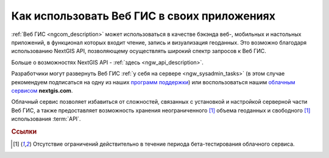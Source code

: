 .. _ngcom_ngapi:

Как использовать Веб ГИС в своих приложениях
=====================================================================


:ref:`Веб ГИС <ngcom_description>` может использоваться в качестве бэкэнда веб-, мобильных и настольных приложений, в функционал которых входит чтение, запись и визуализация геоданных. Это возможно благодаря использованию NextGIS API, позволяющему осуществлять широкий спектр запросов к Веб ГИС. 

Больше о возможностях NextGIS API - :ref:`здесь <ngw_api_description>`. 

Разработчики могут развернуть Веб ГИС :ref:`у себя на сервере <ngw_sysadmin_tasks>` (в этом случае рекомендуем подписаться на одну из наших `программ поддержки <http://nextgis.ru/services/support/>`_) или воспользоваться нашим `облачным сервисом <http://nextgis.ru/>`_ **nextgis.com**. 

Облачный сервис позволяет избавиться от сложностей, связанных с установкой и настройкой серверной части Веб ГИС, а также предоставляет возможность хранения неограниченного [1]_ объема геоданных и свободного [1]_ использования :term:`API`. 

.. rubric:: Ссылки

.. [1] Отсутствие ограничений действительно в течение периода бета-тестирования облачного сервиса.
